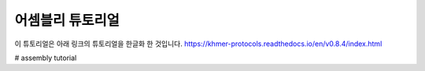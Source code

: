 어셈블리 튜토리얼
=================
이 튜토리얼은 아래 링크의 튜토리얼을 한글화 한 것입니다. https://khmer-protocols.readthedocs.io/en/v0.8.4/index.html


# assembly tutorial
